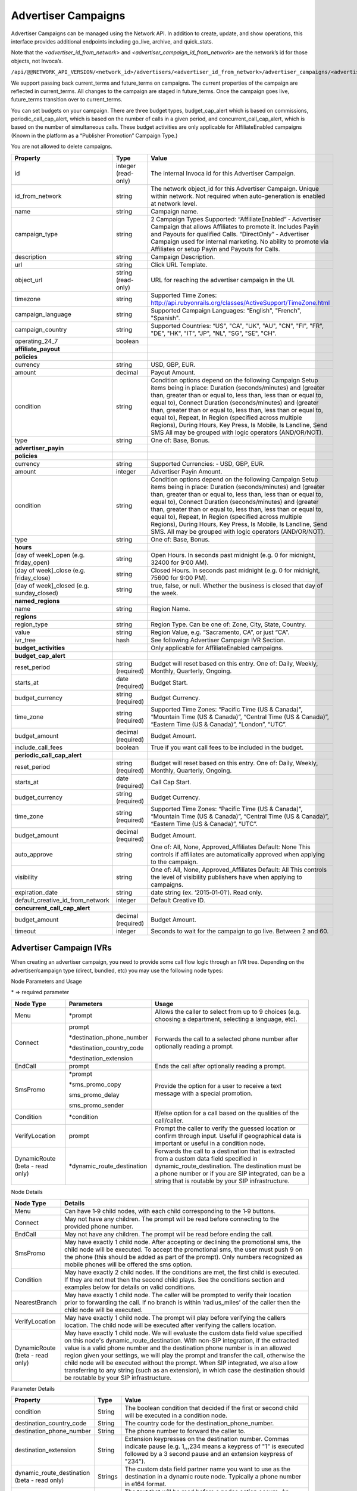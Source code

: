 Advertiser Campaigns
====================

Advertiser Campaigns can be managed using the Network API. In addition to create, update, and show operations, this interface provides additional endpoints including go_live, archive, and quick_stats.

Note that the `<advertiser_id_from_network>` and `<advertiser_campaign_id_from_network>` are the network’s id for those objects, not Invoca’s.

``/api/@@NETWORK_API_VERSION/<network_id>/advertisers/<advertiser_id_from_network>/advertiser_campaigns/<advertiser_campaign_id_from_network>.json``

We support passing back current_terms and future_terms on campaigns. The current properties of the campaign are reflected in current_terms. All changes to the campaign are staged in future_terms. Once the campaign goes live, future_terms transition over to current_terms.

You can set budgets on your campaign. There are three budget types, budget_cap_alert which is based on commissions, periodic_call_cap_alert, which is based on the number of calls in a given period, and concurrent_call_cap_alert, which is based on the number of simultaneous calls. These budget activities are only applicable for AffiliateEnabled campaigns (Known in the platform as a “Publisher Promotion” Campaign Type.)

You are not allowed to delete campaigns.

.. list-table::
  :widths: 11 4 40
  :header-rows: 1
  :class: parameters

  * - Property
    - Type
    - Value

  * - id
    - integer (read-only)
    - The internal Invoca id for this Advertiser Campaign.

  * - id_from_network
    - string
    - The network object_id for this Advertiser Campaign. Unique within network. Not required when auto-generation is enabled at network level.

  * - name
    - string
    - Campaign name.

  * - campaign_type
    - string
    - 2 Campaign Types Supported: “AffiliateEnabled” ‐ Advertiser Campaign that allows Affiliates to promote it. Includes Payin and Payouts for qualified Calls. “DirectOnly” ‐ Advertiser Campaign used for internal marketing. No ability to promote via Affiliates or setup Payin and Payouts for Calls.

  * - description
    - string
    - Campaign Description.

  * - url
    - string
    - Click URL Template.

  * - object_url
    - string (read-only)
    - URL for reaching the advertiser campaign in the UI.

  * - timezone
    - string
    - Supported Time Zones: http://api.rubyonrails.org/classes/ActiveSupport/TimeZone.html

  * - campaign_language
    - string
    - Supported Campaign Languages: “English", "French", "Spanish".

  * - campaign_country
    - string
    - Supported Countries: “US", "CA", "UK", "AU", "CN", "FI", "FR", "DE", "HK", "IT", "JP", "NL", "SG", "SE", "CH".

  * - operating_24_7
    - boolean
    -

  * - **affiliate_payout**
    -
    -

  * - **policies**
    -
    -

  * - currency
    - string
    - USD, GBP, EUR.

  * - amount
    - decimal
    - Payout Amount.

  * - condition
    - string
    - Condition options depend on the following Campaign Setup items being in place: Duration (seconds/minutes) and (greater than, greater than or equal to, less than, less than or equal to, equal to), Connect Duration (seconds/minutes) and (greater than, greater than or equal to, less than, less than or equal to, equal to), Repeat, In Region (specified across multiple Regions), During Hours, Key Press, Is Mobile, Is Landline, Send SMS All may be grouped with logic operators (AND/OR/NOT).

  * - type
    - string
    - One of: Base, Bonus.

  * - **advertiser_payin**
    -
    -

  * - **policies**
    -
    -

  * - currency
    - string
    - Supported Currencies: ‐ USD, GBP, EUR.

  * - amount
    - integer
    - Advertiser Payin Amount.

  * - condition
    - string
    - Condition options depend on the following Campaign Setup items being in place: Duration (seconds/minutes) and (greater than, greater than or equal to, less than, less than or equal to, equal to), Connect Duration (seconds/minutes) and (greater than, greater than or equal to, less than, less than or equal to, equal to), Repeat, In Region (specified across multiple Regions), During Hours, Key Press, Is Mobile, Is Landline, Send SMS. All may be grouped with logic operators (AND/OR/NOT).

  * - type
    - string
    - One of: Base, Bonus.

  * - **hours**
    -
    -

  * - [day of week]_open (e.g. friday_open)
    - string
    - Open Hours. In seconds past midnight (e.g. 0 for midnight, 32400 for 9:00 AM).

  * - [day of week]_close (e.g. friday_close)
    - string
    - Closed Hours. In seconds past midnight (e.g. 0 for midnight, 75600 for 9:00 PM).

  * - [day of week]_closed (e.g. sunday_closed)
    - string
    - true, false, or null. Whether the business is closed that day of the week.

  * - **named_regions**
    -
    -

  * - name
    - string
    - Region Name.

  * - **regions**
    -
    -

  * - region_type
    - string
    - Region Type. Can be one of: Zone, City, State, Country.

  * - value
    - string
    - Region Value, e.g. “Sacramento, CA”, or just “CA”.

  * - ivr_tree
    - hash
    - See following Advertiser Campaign IVR Section.

  * - **budget_activities**
    -
    -  Only applicable for AffiliateEnabled campaigns.

  * - **budget_cap_alert**
    -
    -

  * - reset_period
    - string  (required)
    - Budget will reset based on this entry. One of: Daily, Weekly, Monthly, Quarterly, Ongoing.

  * - starts_at
    - date (required)
    - Budget Start.

  * - budget_currency
    - string (required)
    - Budget Currency.

  * - time_zone
    - string (required)
    - Supported Time Zones: “Pacific Time (US & Canada)”, “Mountain Time (US & Canada)”, “Central Time (US & Canada)”, “Eastern Time (US & Canada)”, “London”, “UTC”.

  * - budget_amount
    - decimal (required)
    - Budget Amount.

  * - include_call_fees
    - boolean
    - True if you want call fees to be included in the budget.

  * - **periodic_call_cap_alert**
    -
    -

  * - reset_period
    - string (required)
    - Budget will reset based on this entry. One of: Daily, Weekly, Monthly, Quarterly, Ongoing.

  * - starts_at
    - date (required)
    - Call Cap Start.

  * - budget_currency
    - string (required)
    - Budget Currency.

  * - time_zone
    - string (required)
    - Supported Time Zones: “Pacific Time (US & Canada)”, “Mountain Time (US & Canada)”, “Central Time (US & Canada)”, “Eastern Time (US & Canada)”, “UTC”.

  * - budget_amount
    - decimal (required)
    - Budget Amount.

  * - auto_approve
    - string
    - One of: All, None, Approved_Affiliates Default: None This controls if affiliates are automatically approved when applying to the campaign.

  * - visibility
    - string
    - One of: All, None, Approved_Affiliates Default: All This controls the level of visibility publishers have when applying to campaigns.

  * - expiration_date
    - string
    - date string (ex. ‘2015‐01‐01’). Read only.

  * - default_creative_id_from_network
    - integer
    - Default Creative ID.

  * - **concurrent_call_cap_alert**
    -
    -

  * - budget_amount
    - decimal (required)
    - Budget Amount.

  * - timeout
    - integer
    - Seconds to wait for the campaign to go live. Between 2 and 60.

Advertiser Campaign IVRs
------------------------

When creating an advertiser campaign, you need to provide some call flow logic through an IVR tree. Depending on the advertiser/campaign type (direct, bundled, etc) you may use the following node types:

Node Parameters and Usage

\* => required parameter

.. list-table::
  :widths: 11 4 40
  :header-rows: 1
  :class: parameters

  * - Node Type
    - Parameters
    - Usage

  * - Menu
    - \*prompt
    - Allows the caller to select from up to 9 choices (e.g. choosing a department, selecting a language, etc).

  * - Connect
    - prompt

      \*destination_phone_number

      \*destination_country_code

      \*destination_extension

    -

      Forwards the call to a selected phone number after optionally reading a prompt.

  * - EndCall
    - prompt
    - Ends the call after optionally reading a prompt.

  * - SmsPromo
    - \*prompt

      \*sms_promo_copy

      sms_promo_delay

      sms_promo_sender

    - Provide the option for a user to receive a text message with a special promotion.

  * - Condition
    - \*condition
    - If/else option for a call based on the qualities of the call/caller.

  * - VerifyLocation
    - prompt
    - Prompt the caller to verify the guessed location or confirm through input. Useful if geographical data is important or useful in a condition node.

  * - DynamicRoute (beta - read only)
    - \*dynamic_route_destination
    - Forwards the call to a destination that is extracted from a custom data field specified in dynamic_route_destination. The destination must be a phone number or if you are SIP integrated, can be a string that is routable by your SIP infrastructure.

Node Details

.. list-table::
  :widths: 8 40
  :header-rows: 1
  :class: parameters

  * - Node Type
    - Details

  * - Menu
    - Can have 1‐9 child nodes, with each child corresponding to the 1‐9 buttons.

  * - Connect
    - May not have any children. The prompt will be read before connecting to the provided phone number.

  * - EndCall
    - May not have any children. The prompt will be read before ending the call.

  * - SmsPromo
    - May have exactly 1 child node. After accepting or declining the promotional sms, the child node will be executed. To accept the promotional sms, the user must push 9 on the phone (this should be added as part of the prompt). Only numbers recognized as mobile phones will be offered the sms option.

  * - Condition
    - May have exactly 2 child nodes. If the conditions are met, the first child is executed. If they are not met then the second child plays. See the conditions section and examples below for details on valid conditions.

  * - NearestBranch
    - May have exactly 1 child node. The caller will be prompted to verify their location prior to forwarding the call. If no branch is within ‘radius_miles’ of the caller then the child node will be executed.

  * - VerifyLocation
    - May have exactly 1 child node. The prompt will play before verifying the callers location. The child node will be executed after verifying the callers location.

  * - DynamicRoute (beta - read only)
    - May have exactly 1 child node. We will evaluate the custom data field value specified on this node's dynamic_route_destination. With non-SIP integration, if the extracted value is a valid phone number and the destination phone number is in an allowed region given your settings, we will play the prompt and transfer the call, otherwise the child node will be executed without the prompt. When SIP integrated, we also allow transferring to any string (such as an extension), in which case the destination should be routable by your SIP infrastructure.

Parameter Details

.. list-table::
  :widths: 20 8 60
  :header-rows: 1
  :class: parameters

  * - Property
    - Type
    - Value

  * - condition
    - String
    - The boolean condition that decided if the first or second child will be executed in a condition node.

  * - destination_country_code
    - String
    - The country code for the destination_phone_number.

  * - destination_phone_number
    - String
    - The phone number to forward the caller to.

  * - destination_extension
    - String
    - Extension keypresses on the destination number. Commas indicate pause (e.g. 1,,,234 means a keypress of "1" is executed followed by a 3 second pause and an extension keypress of "234").

  * - dynamic_route_destination (beta - read only)
    - Strings
    - The custom data field partner name you want to use as the destination in a dynamic route node. Typically a phone number in e164 format.

  * - prompt
    - String
    - The text that will be read before a nodes action occurs. An empty string will result in no prompt being read, and the following action will occur immediately.

  * - sms_promo_copy
    - String
    - The text that will be sent to the caller if they accept the promotional sms.

  * - sms_promo_delay
    - Integer
    - The time delay in seconds before sending the promotional sms. This may be 1 (Immediately), 1800 (30 minutes), 86400 (1 day), 604800 (7 days), or 2592000 (30 days).

  * - sms_promo_sender
    - String
    - The email address that will be shown in the sms. This defaults to sms@invoca.net.

Conditions

.. list-table::
  :widths: 7 40
  :header-rows: 1
  :class: parameters

  * - Condition
    - Details

  * - during_hours
    - True if the caller is calling during the hours specified in the campaign.

  * - in_region
    - True if the caller is calling from the region specified in the campaign.

  * - landline
    - True if the caller is calling from a landline phone.

  * - mobile
    - True if the caller is calling from a mobile phone.

  * - pressed[key]
    - True if the caller pressed the named key.

  * - repeat
    - True if the caller has already called this campaign in the last N days (the interval N can be set on the campaign; the default is 30 days).

  * - sms_sent
    - The caller chose to receive a text message during the call.

  * - and
    - Joins two conditions and is true if both conditions are true.

  * - or
    - Joins two conditions and is true if either condition is true.

  * - not
    - Inverts the following condition.

  * - ( )
    - Used for grouping.



Example Conditions

.. list-table::
  :widths: 40 11
  :header-rows: 1
  :class: parameters

  * - Example
    - Condition

  * - Call duration was a minute and a half or longer
    - duration >= 1 min 30 sec.

  * - Call came in during business hours
    - during_hours.

  * - Call was from a mobile phone where the caller pressed the 2 key in response to the first menu
    - mobile and pressed[2].

  * - Call was from the selected geographic region or was longer than 12 seconds
    - in_region or duration > 12 sec.

  * - Caller pressed 1 to the first question in a series and was not in the geographic region or calling during business hours
    - pressed[a 1] and not (in_region or during_hours).

Note that **and** is higher precedence than **or**. So if you use both in a condition like this:

``mobile or in_region and during_hours``

it is equivalent to this:

``mobile or (in_region and during_hours)``

Caller ID options can also be configured by optionally including a ``caller_id`` object inside ``ivr_tree``:

.. list-table::
  :widths: 10 20 20 30
  :header-rows: 1
  :class: parameters

  * - Setting
    - Mask
    - Example
    - Details

  * - "original"
    - None
    - { setting: "original" }
    - Display caller's caller id to call center agent. (Default)

  * - "promo"
    - None
    - { setting: "promo" }
    - Display affiliate promo number to call center agent. (Only if forwarding to a local number.)

  * - "specific"
    - String containing phone number
    - { setting: "specific", mask: "800-555-5555" }
    - Display a specific caller ID number.

  * - "partial"
    - String containing mask format
    - { setting: "partial", mask: "800-555-XXXX" }
    - Display caller's caller ID with digits replaced.

Custom Data
'''''''''''''
Advertiser campaigns may have Custom Data Fields applied to them, which will be applied to calls originating through the advertiser campaign.
To apply Custom Data Values to an advertiser campaign, the top level parameter ``custom_data`` should be assigned a hash with each pair's key corresponding to a partner name.
The value of the pair should be the value to be applied.

For the following example, we would apply the value "Offline newspaper" to the Custom Data Field "channel".

.. code-block:: json

  {
    "custom_data": {
      "channel": "Offline newspaper"
    }
  }


Endpoint:

``https://invoca.net/api/@@NETWORK_API_VERSION/<network_id>/advertisers/<advertiser_id_from_network>/advertiser_campaigns/<advertiser_campaign_id_from_network>.json``

.. api_endpoint::
   :verb: GET
   :path: /advertiser_campaigns
   :description: Get all campaigns for an Advertiser
   :page: get_advertiser_campaigns

.. api_endpoint::
   :verb: GET
   :path: /advertiser_campaigns/&lt;advertiser_campaign_id&gt;
   :description: Get a campaign for an Advertiser
   :page: get_advertiser_campaign

.. api_endpoint::
   :verb: POST
   :path: /advertiser_campaigns
   :description: Create an Advertiser Campaign
   :page: post_advertiser_campaign

.. api_endpoint::
   :verb: PUT
   :path: /advertiser_campaigns/&lt;advertiser_campaign_id&gt;
   :description: Update an Advertiser Campaign
   :page: put_advertiser_campaign

.. api_endpoint::
   :verb: GET
   :path: /advertiser_campaigns/&lt;advertiser_campaign_id&gt;/quick_stats
   :description: Quick Stats
   :page: get_advertiser_campaign_quick_stats

.. api_endpoint::
   :verb: GET
   :path: /advertiser_campaigns/&lt;advertiser_campaign_id&gt;/go_live
   :description: Set Campaign State to Live
   :page: get_advertiser_campaign_go_live

.. api_endpoint::
   :verb: POST
   :path: /advertiser_campaigns/&lt;advertiser_campaign_id&gt;/go_live
   :description: Set Campaign State to Live
   :page: post_advertiser_campaign_go_live

.. api_endpoint::
   :verb: GET
   :path: /advertiser_campaigns/&lt;advertiser_campaign_id&gt;/archive
   :description: Set Campaign State to Archived
   :page: get_advertiser_campaign_archive

.. api_endpoint::
   :verb: POST
   :path: /advertiser_campaigns/&lt;advertiser_campaign_id&gt;/archive
   :description: Set Campaign State to Archived
   :page: post_advertiser_campaign_archive

.. api_endpoint::
   :verb: GET
   :path: /advertiser_campaigns/&lt;advertiser_campaign_id&gt;/unarchive
   :description: Unarchive a Campaign
   :page: get_advertiser_campaign_unarchive

.. api_endpoint::
   :verb: POST
   :path: /advertiser_campaigns/&lt;advertiser_campaign_id&gt;/unarchive
   :description: Unarchive a Campaign
   :page: post_advertiser_campaign_unarchive


Error Handling
--------------

Forbidden – 403:

PUT/POST
''''''''

``https://invoca.net/api/@@NETWORK_API_VERSION/<network_id>/advertiser/<advertiser_id_from_network>/advertiser_campaign/<advertiser_campaign_id_from_network>/advertiser_campaigns/<advertiser_campaign_id>.json``

Content Type: application/json

Response Code: 403

**Request Body**

.. code-block:: json

  {
    "node_type":"Menu",
    "prompt":"Prompt text",
    "prompt_id_from_network":"",
    "prompt_url":null,
    "prompt_recieved":null,
    "children": [
      {
        "node_type":"Menu",
        "prompt":"",
        "prompt_id_from_network":"",
        "prompt_url":null,
        "prompt_recieved":null,
        "children": [
          {
            "node_type":"EndCall",
            "prompt":"",
            "prompt_id_from_network":"",
            "prompt_url":null,
            "prompt_recieved":null
          }
        ]
      }
    ]
  }

**Response Body**

.. code-block:: json

  {
    "error": {
      "ivr_tree": {
        "children": [
          {
            "0": {
              "prompt": [
                "cannot be empty"
              ]
            }
          }
        ]
      }
    }
  }

The number in error message represents the index of the child node in the tree, or in other words, it is the keypress of the node containing the error minus one.
